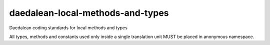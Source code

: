 .. title:: clang-tidy - daedalean-local-methods-and-types

daedalean-local-methods-and-types
=================================

Daedalean coding standards for local methods and types

All types, methods and constants used only inside a single translation unit MUST be placed in anonymous namespace.
